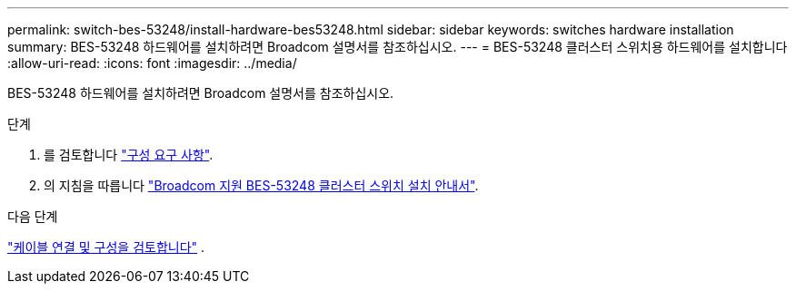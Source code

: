 ---
permalink: switch-bes-53248/install-hardware-bes53248.html 
sidebar: sidebar 
keywords: switches hardware installation 
summary: BES-53248 하드웨어를 설치하려면 Broadcom 설명서를 참조하십시오. 
---
= BES-53248 클러스터 스위치용 하드웨어를 설치합니다
:allow-uri-read: 
:icons: font
:imagesdir: ../media/


[role="lead"]
BES-53248 하드웨어를 설치하려면 Broadcom 설명서를 참조하십시오.

.단계
. 를 검토합니다 link:configure-reqs-bes53248.html["구성 요구 사항"].
. 의 지침을 따릅니다 https://library.netapp.com/ecm/ecm_download_file/ECMLP2864537["Broadcom 지원 BES-53248 클러스터 스위치 설치 안내서"^].


.다음 단계
link:cabling-considerations-bes-53248.html["케이블 연결 및 구성을 검토합니다"] .
